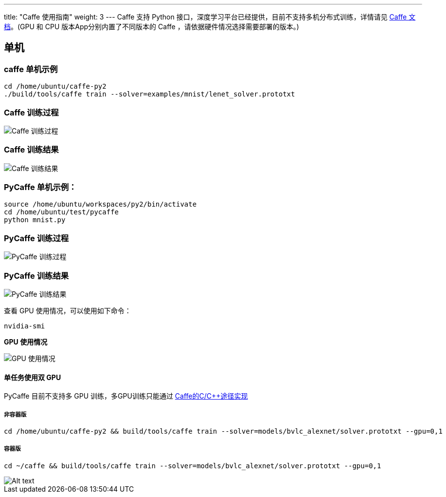 ---
title: "Caffe 使用指南"
weight: 3
---
Caffe 支持 Python
接口，深度学习平台已经提供，目前不支持多机分布式训练，详情请见
http://caffe.berkeleyvision.org[Caffe 文档]。(GPU 和 CPU
版本App分别内置了不同版本的 Caffe ，请依据硬件情况选择需要部署的版本。)

== 单机

=== caffe 单机示例

[source,shell]
----
cd /home/ubuntu/caffe-py2
./build/tools/caffe train --solver=examples/mnist/lenet_solver.prototxt     
----

=== Caffe 训练过程


image::/images/cloud_service/ai/manual/caffe_start.png[Caffe 训练过程]

=== Caffe 训练结果


image::/images/cloud_service/ai/caffe_result.png[Caffe 训练结果]

=== PyCaffe 单机示例：

[source,shell]
----
source /home/ubuntu/workspaces/py2/bin/activate
cd /home/ubuntu/test/pycaffe
python mnist.py
----

=== PyCaffe 训练过程

image::/images/cloud_service/ai/manual/pycaffe_start.png[PyCaffe 训练过程]

=== PyCaffe 训练结果


image::/images/cloud_service/ai/manual/pycaffe_result.png[PyCaffe 训练结果]

查看 GPU 使用情况，可以使用如下命令：

[source,shell]
----
nvidia-smi
----

*GPU 使用情况*


image::/images/cloud_service/ai/GPU.png[GPU 使用情况]

==== 单任务使用双 GPU

PyCaffe 目前不支持多 GPU
训练，多GPU训练只能通过 https://github.com/BVLC/caffe/blob/master/docs/multigpu.md[Caffe的C/C++途径实现]

===== 非容器版

[source,shell]
----
cd /home/ubuntu/caffe-py2 && build/tools/caffe train --solver=models/bvlc_alexnet/solver.prototxt --gpu=0,1
----

===== 容器版

[source,shell]
----
cd ~/caffe && build/tools/caffe train --solver=models/bvlc_alexnet/solver.prototxt --gpu=0,1
----

image::/images/cloud_service/ai/manual/multip-gpu-caffe.png[Alt text]
